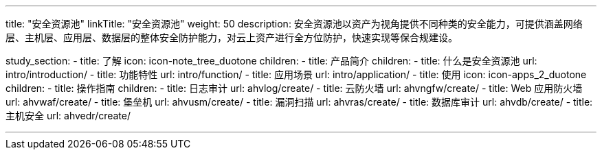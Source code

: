 ---
title: "安全资源池"
linkTitle: "安全资源池"
weight: 50
description: 安全资源池以资产为视角提供不同种类的安全能力，可提供涵盖网络层、主机层、应用层、数据层的整体安全防护能力，对云上资产进行全方位防护，快速实现等保合规建设。

study_section:
  - title: 了解
    icon: icon-note_tree_duotone
    children:
      - title: 产品简介
        children:
          - title: 什么是安全资源池
            url: intro/introduction/
          - title: 功能特性
            url: intro/function/
          - title: 应用场景
            url: intro/application/
  - title: 使用
    icon: icon-apps_2_duotone
    children:
        - title: 操作指南
          children:
            - title: 日志审计
              url: ahvlog/create/
            - title: 云防火墙
              url: ahvngfw/create/
            - title: Web 应用防火墙
              url: ahvwaf/create/
            - title: 堡垒机
              url: ahvusm/create/
            - title: 漏洞扫描
              url: ahvras/create/
            - title: 数据库审计
              url: ahvdb/create/
            - title: 主机安全
              url: ahvedr/create/

---

